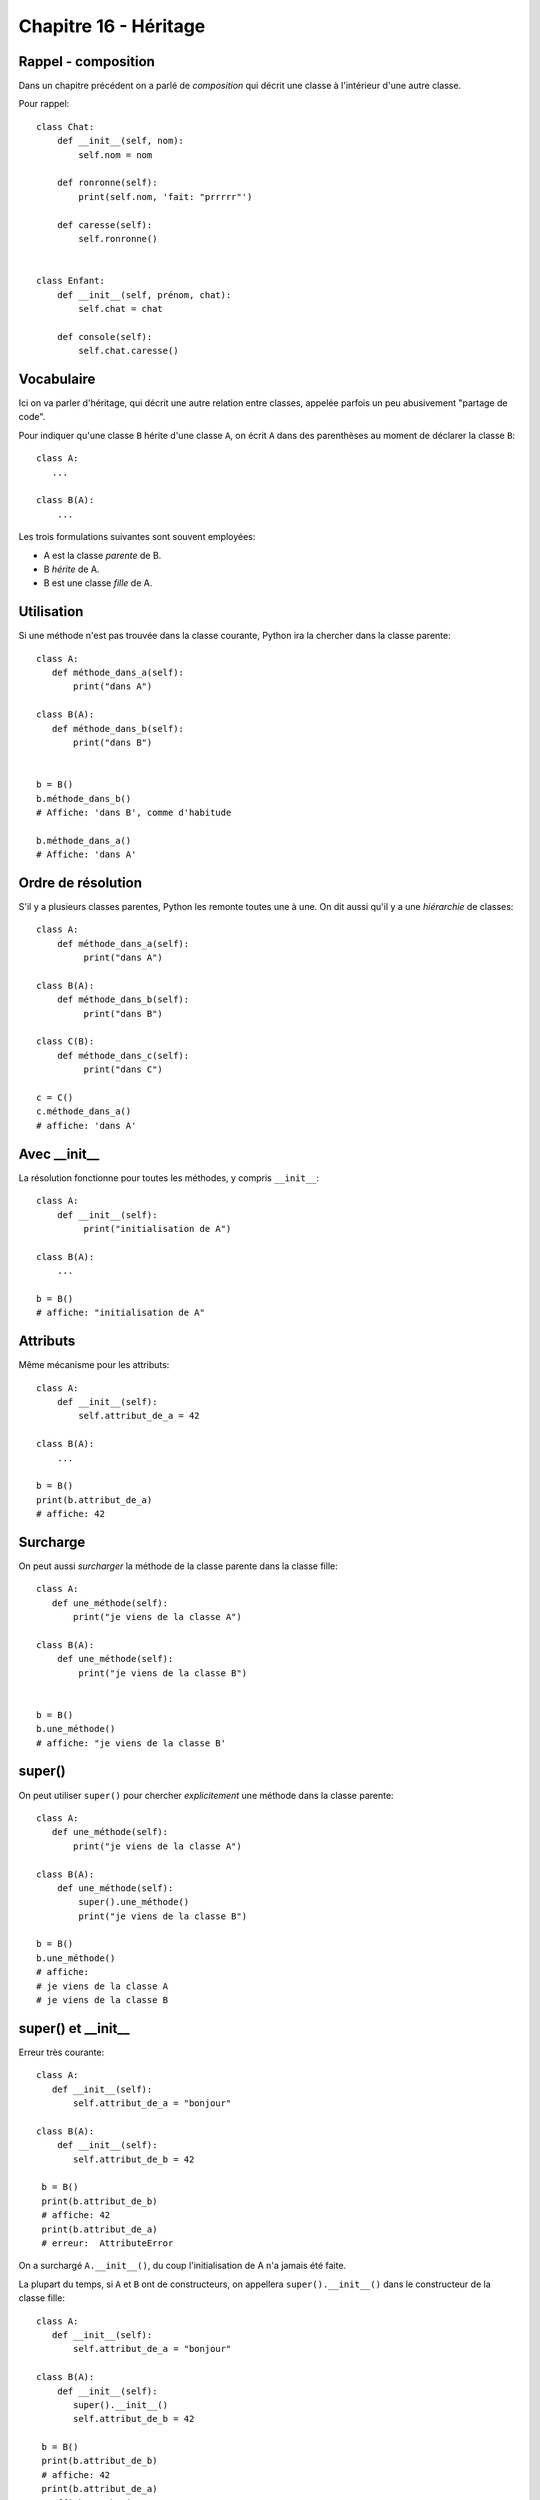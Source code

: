 Chapitre 16 - Héritage
======================

Rappel - composition
---------------------

Dans un chapitre précédent on a parlé de *composition* qui décrit une classe à l'intérieur
d'une autre classe.

Pour rappel::


    class Chat:
        def __init__(self, nom):
            self.nom = nom

        def ronronne(self):
            print(self.nom, 'fait: "prrrrr"')

        def caresse(self):
            self.ronronne()


    class Enfant:
        def __init__(self, prénom, chat):
            self.chat = chat

        def console(self):
            self.chat.caresse()



Vocabulaire
-----------

Ici on va parler d'héritage, qui décrit une autre relation entre classes, appelée parfois un peu abusivement "partage de code".

Pour indiquer qu'une classe ``B`` hérite d'une classe ``A``, on écrit ``A`` dans des parenthèses au moment de
déclarer la classe ``B``::

    class A:
       ...

    class B(A):
        ...


Les trois formulations suivantes sont souvent employées:

* A est la classe *parente* de B.
* B *hérite* de A.
* B est une classe *fille* de A.

Utilisation
-----------

Si une méthode n'est pas trouvée dans la classe courante, Python ira la
chercher dans la classe parente::

    class A:
       def méthode_dans_a(self):
           print("dans A")

    class B(A):
       def méthode_dans_b(self):
           print("dans B")


    b = B()
    b.méthode_dans_b()
    # Affiche: 'dans B', comme d'habitude

    b.méthode_dans_a()
    # Affiche: 'dans A'

Ordre de résolution
--------------------

S'il y a plusieurs classes parentes, Python les remonte toutes une à une.
On dit aussi qu'il y a une *hiérarchie* de classes::

    class A:
        def méthode_dans_a(self):
             print("dans A")

    class B(A):
        def méthode_dans_b(self):
             print("dans B")

    class C(B):
        def méthode_dans_c(self):
             print("dans C")

    c = C()
    c.méthode_dans_a()
    # affiche: 'dans A'

Avec \_\_init\_\_
--------------------

La résolution fonctionne pour toutes les méthodes, y compris ``__init__``::

    class A:
        def __init__(self):
             print("initialisation de A")

    class B(A):
        ...

    b = B()
    # affiche: "initialisation de A"

Attributs
----------

Même mécanisme pour les attributs::

    class A:
        def __init__(self):
            self.attribut_de_a = 42

    class B(A):
        ...

    b = B()
    print(b.attribut_de_a)
    # affiche: 42

Surcharge
----------

On peut aussi *surcharger* la méthode de la classe parente dans la classe fille::

    class A:
       def une_méthode(self):
           print("je viens de la classe A")

    class B(A):
        def une_méthode(self):
            print("je viens de la classe B")


    b = B()
    b.une_méthode()
    # affiche: "je viens de la classe B'

super()
-------

On peut utiliser ``super()`` pour chercher *explicitement* une méthode dans la classe parente::


    class A:
       def une_méthode(self):
           print("je viens de la classe A")

    class B(A):
        def une_méthode(self):
            super().une_méthode()
            print("je viens de la classe B")

    b = B()
    b.une_méthode()
    # affiche:
    # je viens de la classe A
    # je viens de la classe B

super() et \_\_init\_\_
------------------------

Erreur très courante::

    class A:
       def __init__(self):
           self.attribut_de_a = "bonjour"

    class B(A):
        def __init__(self):
           self.attribut_de_b = 42

     b = B()
     print(b.attribut_de_b)
     # affiche: 42
     print(b.attribut_de_a)
     # erreur:  AttributeError

On a surchargé ``A.__init__()``, du coup l'initialisation de A n'a jamais
été faite.

La plupart du temps, si ``A`` et ``B`` ont de constructeurs, on appellera
``super().__init__()`` dans le constructeur de la classe fille::

    class A:
       def __init__(self):
           self.attribut_de_a = "bonjour"

    class B(A):
        def __init__(self):
           super().__init__()
           self.attribut_de_b = 42

     b = B()
     print(b.attribut_de_b)
     # affiche: 42
     print(b.attribut_de_a)
     # affiche:  "bonjour"
